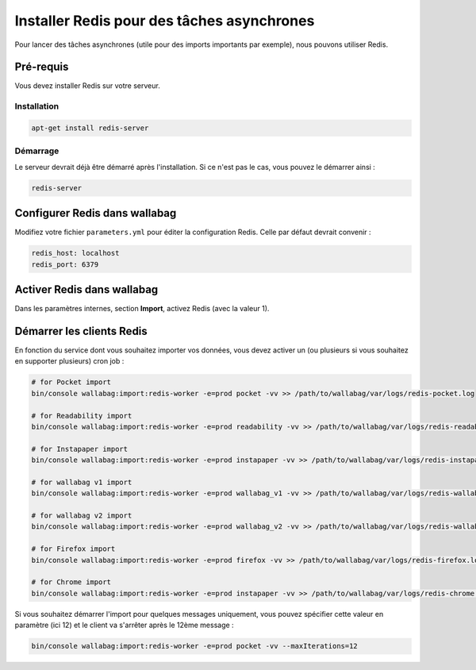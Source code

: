 Installer Redis pour des tâches asynchrones
===========================================

Pour lancer des tâches asynchrones (utile pour des imports importants par exemple), nous pouvons utiliser Redis.

Pré-requis
----------

Vous devez installer Redis sur votre serveur.

Installation
~~~~~~~~~~~~

.. code:: bash

  apt-get install redis-server

Démarrage
~~~~~~~~~

Le serveur devrait déjà être démarré après l'installation. Si ce n'est pas le cas, vous pouvez le démarrer ainsi :

.. code:: bash

  redis-server


Configurer Redis dans wallabag
-------------------------------

Modifiez votre fichier ``parameters.yml`` pour éditer la configuration Redis. Celle par défaut devrait convenir :

.. code:: yaml

    redis_host: localhost
    redis_port: 6379

Activer Redis dans wallabag
---------------------------

Dans les paramètres internes, section **Import**, activez Redis (avec la valeur 1).

Démarrer les clients Redis
--------------------------

En fonction du service dont vous souhaitez importer vos données, vous devez activer un (ou plusieurs si vous souhaitez en supporter plusieurs) cron job :

.. code:: bash

  # for Pocket import
  bin/console wallabag:import:redis-worker -e=prod pocket -vv >> /path/to/wallabag/var/logs/redis-pocket.log

  # for Readability import
  bin/console wallabag:import:redis-worker -e=prod readability -vv >> /path/to/wallabag/var/logs/redis-readability.log

  # for Instapaper import
  bin/console wallabag:import:redis-worker -e=prod instapaper -vv >> /path/to/wallabag/var/logs/redis-instapaper.log

  # for wallabag v1 import
  bin/console wallabag:import:redis-worker -e=prod wallabag_v1 -vv >> /path/to/wallabag/var/logs/redis-wallabag_v1.log

  # for wallabag v2 import
  bin/console wallabag:import:redis-worker -e=prod wallabag_v2 -vv >> /path/to/wallabag/var/logs/redis-wallabag_v2.log

  # for Firefox import
  bin/console wallabag:import:redis-worker -e=prod firefox -vv >> /path/to/wallabag/var/logs/redis-firefox.log

  # for Chrome import
  bin/console wallabag:import:redis-worker -e=prod instapaper -vv >> /path/to/wallabag/var/logs/redis-chrome.log

Si vous souhaitez démarrer l'import pour quelques messages uniquement, vous pouvez spécifier cette valeur en paramètre (ici 12) et le client va s'arrêter après le 12ème message :

.. code:: bash

  bin/console wallabag:import:redis-worker -e=prod pocket -vv --maxIterations=12
